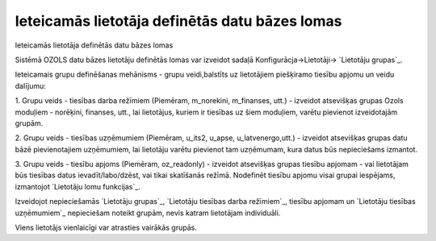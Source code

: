 .. 14088 ===================================================Ieteicamās lietotāja definētās datu bāzes lomas=================================================== 
Ieteicamās lietotāja definētās datu bāzes lomas



Sistēmā OZOLS datu bāzes lietotāju definētās lomas var izveidot sadaļā
Konfigurācja->Lietotāji-> `Lietotāju grupas`_.



Ieteicamais grupu definēšanas mehānisms - grupu veidi,balstīts uz
lietotājiem piešķiramo tiesību apjomu un veidu dalījumu:



1. Grupu veids - tiesības darba režīmiem (Piemēram, m_norekini,
m_finanses, utt.) - izveidot atsevišķas grupas Ozols moduļiem -
norēķini, finanses, utt., lai lietotājus, kuriem ir tiesības uz šiem
moduļiem, varētu pievienot izveidotajām grupām.

2. Grupu veids - tiesības uzņēmumiem (Piemēram, u_its2, u_apse,
u_latvenergo,utt.) - izveidot atsevišķas grupas datu bāzē
pievienotajiem uzņēmumiem, lai lietotāju varētu pievienot tam
uzņēmumam, kura datus būs nepieciešams izmantot.

3. Grupu veids - tiesību apjoms (Piemēram, oz_readonly) - izveidot
atsevišķas grupas tiesību apjomam - vai lietotājam būs tiesības datus
ievadīt/labo/dzēst, vai tikai skatīšanās režīmā. Nodefinēt tiesību
apjomu visai grupai iespējams, izmantojot `Lietotāju lomu funkcijas`_.



Izveidojot nepieciešamās `Lietotāju grupas`_, `Lietotāju tiesības
darba režīmiem`_, tiesību apjomam un `Lietotāju tiesības uzņēmumiem`_
nepieciešam noteikt grupām, nevis katram lietotājam individuāli.

Viens lietotājs vienlaicīgi var atrasties vairākās grupās.

 